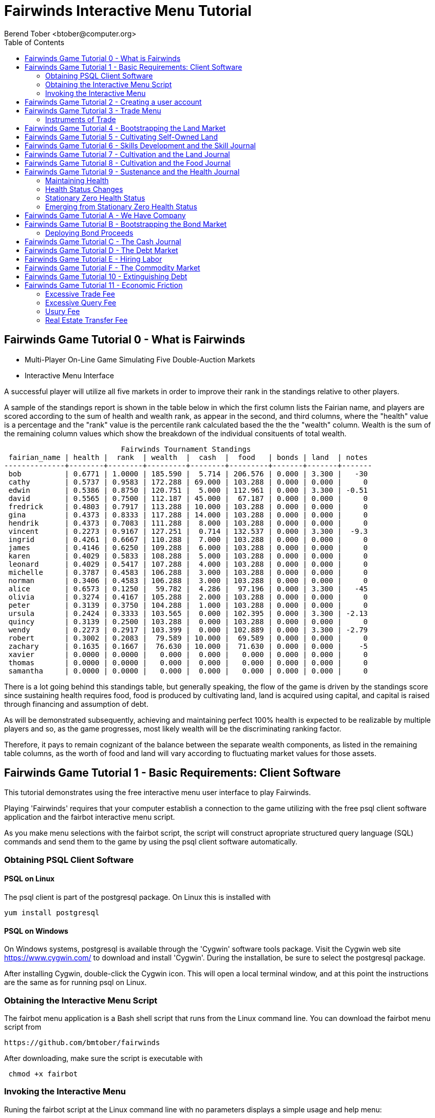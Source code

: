 = Fairwinds Interactive Menu Tutorial
:author:    Berend Tober <btober@computer.org>
:copyright: 2015, Berend Tober
///////////////////////////
:backend:   slidy
///////////////////////////
:toc:
:max-width: 60em
:data-uri:
:icons:
:date: 20-Mar-2016

== Fairwinds Game Tutorial 0 - What is Fairwinds

* Multi-Player On-Line Game Simulating Five Double-Auction Markets

* Interactive Menu Interface

A successful player will utilize all five markets in order to
improve their rank in the standings relative to other players. 

A sample of the standings report is shown in the table below in
which the first column lists the Fairian name, and players are
scored according to the sum of health and wealth rank, as appear in the second,
and third columns, where the "health" value is a percentage
and the "rank" value is the percentile rank calculated based 
the the the "wealth" column. Wealth is the sum of the remaining
column values which show the breakdown of
the individual consituents of total
wealth.


.......................................
                           Fairwinds Tournament Standings
 fairian_name | health |  rank  | wealth  |  cash  |  food   | bonds | land  | notes 
--------------+--------+--------+---------+--------+---------+-------+-------+-------
 bob          | 0.6771 | 1.0000 | 185.590 |  5.714 | 206.576 | 0.000 | 3.300 |   -30
 cathy        | 0.5737 | 0.9583 | 172.288 | 69.000 | 103.288 | 0.000 | 0.000 |     0
 edwin        | 0.5386 | 0.8750 | 120.751 |  5.000 | 112.961 | 0.000 | 3.300 | -0.51
 david        | 0.5565 | 0.7500 | 112.187 | 45.000 |  67.187 | 0.000 | 0.000 |     0
 fredrick     | 0.4803 | 0.7917 | 113.288 | 10.000 | 103.288 | 0.000 | 0.000 |     0
 gina         | 0.4373 | 0.8333 | 117.288 | 14.000 | 103.288 | 0.000 | 0.000 |     0
 hendrik      | 0.4373 | 0.7083 | 111.288 |  8.000 | 103.288 | 0.000 | 0.000 |     0
 vincent      | 0.2273 | 0.9167 | 127.251 |  0.714 | 132.537 | 0.000 | 3.300 |  -9.3
 ingrid       | 0.4261 | 0.6667 | 110.288 |  7.000 | 103.288 | 0.000 | 0.000 |     0
 james        | 0.4146 | 0.6250 | 109.288 |  6.000 | 103.288 | 0.000 | 0.000 |     0
 karen        | 0.4029 | 0.5833 | 108.288 |  5.000 | 103.288 | 0.000 | 0.000 |     0
 leonard      | 0.4029 | 0.5417 | 107.288 |  4.000 | 103.288 | 0.000 | 0.000 |     0
 michelle     | 0.3787 | 0.4583 | 106.288 |  3.000 | 103.288 | 0.000 | 0.000 |     0
 norman       | 0.3406 | 0.4583 | 106.288 |  3.000 | 103.288 | 0.000 | 0.000 |     0
 alice        | 0.6573 | 0.1250 |  59.782 |  4.286 |  97.196 | 0.000 | 3.300 |   -45
 olivia       | 0.3274 | 0.4167 | 105.288 |  2.000 | 103.288 | 0.000 | 0.000 |     0
 peter        | 0.3139 | 0.3750 | 104.288 |  1.000 | 103.288 | 0.000 | 0.000 |     0
 ursula       | 0.2424 | 0.3333 | 103.565 |  0.000 | 102.395 | 0.000 | 3.300 | -2.13
 quincy       | 0.3139 | 0.2500 | 103.288 |  0.000 | 103.288 | 0.000 | 0.000 |     0
 wendy        | 0.2273 | 0.2917 | 103.399 |  0.000 | 102.889 | 0.000 | 3.300 | -2.79
 robert       | 0.3002 | 0.2083 |  79.589 | 10.000 |  69.589 | 0.000 | 0.000 |     0
 zachary      | 0.1635 | 0.1667 |  76.630 | 10.000 |  71.630 | 0.000 | 0.000 |    -5
 xavier       | 0.0000 | 0.0000 |   0.000 |  0.000 |   0.000 | 0.000 | 0.000 |     0
 thomas       | 0.0000 | 0.0000 |   0.000 |  0.000 |   0.000 | 0.000 | 0.000 |     0
 samantha     | 0.0000 | 0.0000 |   0.000 |  0.000 |   0.000 | 0.000 | 0.000 |     0
.......................................

There is a lot going behind this standings table, but generally
speaking, the flow of the game is driven by the standings
score since sustaining health requires food, food is
produced by cultivating land, land is acquired using capital,
and capital is raised through financing and assumption of debt.

As will be demonstrated subsequently, achieving and maintaining
perfect 100% health is expected to be realizable by multiple
players and so, as the game progresses, most likely wealth will
be the discriminating ranking factor.

Therefore, it pays to remain cognizant of the balance between the
separate wealth components, as listed in the remaining table
columns, as the worth of food and land will vary according to
fluctuating market values for those assets.


== Fairwinds Game Tutorial 1 - Basic Requirements: Client Software

This tutorial demonstrates using the free interactive menu user 
interface to play Fairwinds. 

Playing 'Fairwinds' requires that your computer establish a connection
to the game utilizing  with the free +psql+ client software application
and the +fairbot+ interactive menu script. 

As you make menu selections with the +fairbot+ script, the  script
will construct apropriate structured query language (SQL) commands and
send them to the game by using the +psql+ client software
automatically.

=== Obtaining PSQL Client Software


==== PSQL on Linux

The +psql+ client is part of the +postgresql+ package. On Linux this is
installed with 

.......................................
yum install postgresql
.......................................

==== PSQL on Windows

On Windows systems, +postgresql+ is available through the 'Cygwin' software
tools package. Visit the Cygwin web site https://www.cygwin.com/ to download
and install 'Cygwin'. During the installation, be sure to select the
+postgresql+ package.

After installing Cygwin, double-click the Cygwin icon. This will open a local
terminal window, and at this point the instructions are the same as for running
+psql+ on Linux.


=== Obtaining the Interactive Menu Script

The +fairbot+ menu application is a Bash shell script that runs from
the Linux command line. You can download the +fairbot+ menu script
from

 https://github.com/bmtober/fairwinds

After downloading, make sure the script is executable with 

.......................................
 chmod +x fairbot
.......................................

=== Invoking the Interactive Menu

Runing the +fairbot+ script at the Linux command line with no 
parameters displays a simple usage and help menu:


.......................................
./fairbot


NAME
  fairbot - Interactive menu for the Fairwinds game. 

SYNOPSIS
  fairbot [options] host [username]  

DESCRIPTION
  fairbot is a script that presents an interactive menu system
  for playing the Fairwinds game hosted on the specified host.
  It requires that the psql data base client software
  be installed and accessible in the user's PATH.
   
  If no username is specified, it defaults to the current user.

  CTRL-D is used to exit menus.

OPTIONS

  -h
      Show help menu.

  -f file
      Save generated SQL statements to file instead of executing them.

.......................................

The above explains that you must specify the hostname (or IP
address) of the game, and optionally specify a username.

By specifying an output file with the +-f+ option, you can
create a file showing the SQL commands that would have been
run. This file can then be studied and modified, and then if
you develop facility with utilizing the +psql+ client directly,
you could then run the file as a command script.



== Fairwinds Game Tutorial 2 - Creating a user account

To start the interactive menu, run the +fairbot+ script
specifying the host name and a username alias, for example

.......................................
$ ./fairbot localhost alice
Fairwinds password:
.......................................

In this case the game is running on the localhost, but generally
you will specify a fully-qualified host name or IP address. If
you omit the username, then it defaults to the current system
login name.

The script immediately prompts for a password. The password
characters you type are not echoed on the display.  If this is
the first time you are playing, then this username and password
will become the credentials you login with in future evolutions.
The username will be your 'Fairian' name.

The main menu and a short description of each menu item function
is displayed. You select a menu item by entering the number
displayed on the left for each item.

.......................................
1) Create     - Create a Fairian account named alice
2) Reports    - Display game data
3) Trade      - Enter buy/sell orders
4) Labor      - Assign self-owned labor contract
5) Terminate  - End a labor contract
6) Call       - Demand note payment
7) Tax        - Set property tax mill rate
Main menu selection 
.......................................

Alice enters option #1 to create her account, which leads to
a prompt for an email address. Entering a valid email address
is useful if you want to receive important game updates from
time to time as they may be released. Player information is
generally not shared with other organizations.


.......................................
Main menu selection 1
Creating Fairian 'alice'
Player email address=alice@example.com
.......................................

By default, when the menu system returns control it is back
up one menu level, and the menu is not re-displayed.  If you
simply press the +ENTER+ key, the current level menu will be
displayed, showing that after creating the Fairian account
the menu system returned to the top level.


.......................................
1) Create     - Create a Fairian account named alice
2) Reports    - Display game data
3) Trade      - Enter buy/sell orders
4) Labor      - Assign self-owned labor contract
5) Terminate  - End a labor contract
6) Call       - Demand note payment
7) Tax        - Set property tax mill rate
Main menu selection  
.......................................

Option #2 displays a list of reports that can be used to learn
information about the game and markets. All this information
is updated automatically and also displayed on the game web
site periodically, but these reports allow you to view the
most current information. Note, however, that there are fees
assessed for excessive queries during each click, so you should
be judicious.


.......................................
 1) Game         - Display game information
 2) Connections  - Display currently logged in players
 3) Players      - Display registered players
 4) Health       - Display health history journal
 5) Cash         - Display cash transcation journal
 6) Food         - Display food transcation journal
 7) Skill        - Display skill history journal
 8) Land         - Display owned land plots
 9) Bonds        - Display owned and issued bonds
10) Contracts    - Display engaged labor contracts
11) Notes        - Display factor/debtor notes
Select report 1
.......................................

The Game report lists a short report showing the current click,
which is a measure of advancing game time, a real-world start
and end time, if specified, for the game, and the real-world
duration in seconds of each click. The latter determines how
quickly the game advances as well as the frequency of updated
display of game information on the web site.


.......................................
                Game Information
 click | start_time | end_time | click_interval 
-------+------------+----------+----------------
    17 |            |          |             20
(1 row)
.......................................

The Connections report lists the current game connections. Note
that this report is updated once each click, so it will always
be a little out of date.

The Players report lists the registered players, whether
currently active or not.  Her new account is the only registered
player, since in this tutorial exposition she is, in fact,
the first player to enter the game.


.......................................
                                             Fairians
 fairian_name |   email_address   |        created_date        | click_order_count | click_select_count 
--------------+-------------------+----------------------------+-------------------+--------------------
 alice        | alice@example.com | 2015-12-15 20:23:29.893926 |                 0 |                  1
(1 row)

#?
.......................................

The +click_order_count+ and the +click_select_count+ keep track
of how many trade orders and select queries, respectively,
each 'Fairian' has executed during the current click. While
there is a threshold level of free activity, and the two
counter values reset to zero at the beginning of each click,
subsequent tutorials discuss the fee accessed to discourage
excessive trade and query activity.

The Health report lists the health journal, that is, the
history of changes to 'Fairian' health.  The first row shows
the initially-assigned 100% health value.  The 'Fairwinds'
game assigns new players a health value equal to the lowest
health value of all other players, i.e., as tied with the
last-place player.

.......................................
Select report 4

                                  Recent Health Journal Entries
 click | fairian_name | debit |  credit  | balance  |                           description                           
-------+--------------+-------+----------+----------+-----------------------------------------------------------------
     1 | alice        |     1 |          |        1 | Initial health
     2 | alice        |       | 0.019635 | 0.980365 | health deterioration based on insufficient sustenance balance 0
(2 rows)
.......................................

When there are no other players to compare to, as is the case
for the first player to join, this initial value is set to
100%. Without further action to sustain health, 'Fairian'
health deteriorates as game time advances, as shown for
click 2 and 3.

The Cash report similarly presents a journal, or history,
of activity, showing the initial state of poverty.

.......................................
Select report 5
                              Recent Cash Journal Entries
 click | fairian_name | account | debit | credit | balance |     description      
-------+--------------+---------+-------+--------+---------+----------------------
     1 | alice        | cash    |     0 |      0 |       0 | Initial cash balance
(1 row)
.......................................


Some of the other report menu items will be illustrated in
later tutorials.


== Fairwinds Game Tutorial 3 - Trade Menu

The 'Trade' menu option on the main menu allows entry to
trading activity on the five markets: finance (+bond+), real
estate (+land+), labor (+work+), commodity (+food+), and debt
(+note+).

.......................................
Main menu selection 3
1) bond
2) land
3) work
4) food
5) note
Select market
.......................................

A brief description of each is given below:


=== Instruments of Trade


[horizontal] 
*+bond+*:: The finance market.  Literally a 'bond' is just
that, a promise (as in "my word is my bond") to re-pay a fixed
amount of money at some specified future time. It represents
a contract between two 'Fairians' or between a 'Fairian' and
the governing market authority (which you can think of as "the
government"). From the bond buyer's (the lender) perspective,
bonds are guaranteed investments: regardless of the issuer's
(the borrower) ability to repay, the governing market will
create enough money to cover any shortfall and repay the full
face amount at maturity.

*+land+*:: The real estate market. Plots of land which have been
intially surveyed (note that "surveyed" is merely a notional
term in this context meaning only "created by the game")
are offered for sale. If a land plot has been purchased by a
'Fairian', then this market can be used for re-sale.

*+work+*:: The labor market. Similar to a +bond+, a labor
contract represents an agreement between 'Fairians'. Labor
contracts specify that one 'Fairian' will work for another
for at least a specified amount of time. Labor contracts are
created when buyers, bidding to hire, and sellers, asking to
work, offer mutually compatible terms with respect to time,
skill, effectiveness, and payment.

*+food+*:: The commodity market allows 'Fairians' to buy and
sell food.

*+note+*:: The debt market. If a bond issuing 'Fairian' does
not have sufficient cash on hand to repay at bond maturity,
then a +note+ is written listing the borrower as a debtor,
and that +note+ is then factored at discount on the debt market.

After selecting any one of these markets, you will prompted
for which 'side' of the trade you want to place an order on.

.......................................
1) bid - Buy order
2) ask - Sell order
bond buy (bid) or sell (ask)? 
.......................................

'bid' and 'ask' refer to 'buy' and 'sell'
orders, respectively.

== Fairwinds Game Tutorial 4 - Bootstrapping the Land Market

When 'Fairwinds' is initialized, there are no 'Fairians',
no land, no food, and no money. As players enter the game,
resources must be brought into existence by means of market
activity that creates demand. The market response that creates
the land and money needed for the game to progress is called
"bootstrapping", 'i.e.', the game is figuratively "lifted by
the bootstraps".

This tutorial illustrates the bootstrapping protocol for the
land market and the role you play in making it happen.

For purposes of illustration in this tutorial there is only
a single 'Fairian' participating in the game.  While this
obviously is a circumstance almost all players will not
encounter (since only one player is ever the first player to
enter the game!), the techniques employed are sufficiently
illustrative as to be instructive on how general play proceeds.

Utilizing the interactive menu, Alice connects to 'Fairwinds'
and makes selections to issue a land bid, i.e. a trade
order to buy land.

.......................................
Main menu selection 3
1) bond
2) land
3) work
4) food
5) note
Select market 2

1) bid - Buy order
2) ask - Sell order
land buy (bid) or sell (ask)? 1
expiration=

.......................................

At this point, as series of prompts are presented to define
the details of the order. 

.......................................
land buy (bid) or sell (ask)? 1
expiration=
price=
land productivity=
.......................................

The first prompt is for +expiration+, which is optional and
defaults to 1.

The expiration value specifies how many clicks the offer will
stand for and at which point, if it has not been executed,
will be deleted.

The +price+ value is also optional: omitting it implies a
'market order', similar to the real-world financial markets
where a market order means "I will match and trade at as good
an offer as any other offer."

+Productivity+ is a measure of land quality and is a value
between zero and one indicating how much food the land can
produce when cultivated -- so more productive land is more
valuable than less productive land. The specified value is
the minimum land productivity value the buyer will accept.
It defaults to zero if not specified.

In this case Alice specifies no value for each entry, thus
implying default values for each. Since there are no existing
land sell orders, the game invokes bootstrapping, which results
in creating a new land plot, which has no listed owner and 
which is then offered for sale and listed on the game standings 
report web site:

.......................................
                        Land Plots
 fairian_name | serial_number  | productivity | land_value 
--------------+----------------+--------------+------------
              | 356a192b7913b0 |      0.00000 |      0.000
(1 row)
.......................................


.......................................
                                Land Asks
 serial_number  | expiration | productivity | price | fairian_name | side 
----------------+------------+--------------+-------+--------------+------
 356a192b7913b0 |            |      0.00000 |     0 |              | ask
(1 row)
.......................................

Note that the +fairian_name+ column is blank, which indicates
that this land plot is being sold by the governing market
authority rather than another 'Fairian', and that there is no
expiration date which indicates that this land sell offer will 
stand open until some 'Fairian' makes an offer.

Note also that new land always starts with zero productivity.

The +serial_number+ is a unique identifier automatically 
generated by the game.

The ask +price+ for bootstrapped land is determined by a
land-scarcity pricing formula according to a simple quadratic
polynomial. For the very first plot of land, the plot is
offered for sale at zero cost, and subsequent plots are priced
at monotonically-increasing values.

Note that the way bootstrapping works, two bid orders are
required for Alice to actually purchase the land: one to invoke
bootstrapping, and a second to actually make the purchase. While
apparently cumbersome, bootstrapping works this way as a matter
of fairness. That is, the 'Fairian' invoking bootstrapping
has no special right to take ownership of the land: Any one
can bid competitively for it.  Had there been any open bid
orders, the bootstrap sell order may have matched against,
and executed with, one of those.

But since Alice enjoys the non-competitive situation of being
the sole player, she then places another land bid order with
default values and confirms her acquisition of the land plot
by reviewing the game standing web page

.......................................
                        Land Plots
 fairian_name | serial_number  | productivity | land_value 
--------------+----------------+--------------+------------
 alice        | 356a192b7913b0 |      0.00000 |      0.000
(1 row)
.......................................

showing that she is now listed as the owner.

The land_value is set according to the trade execution 
price and would affect the value of all other existing
land, based on comparing productivity values. This 
valuation will be discussed again in a subsequent 
tutorial.

The cash journal report reflects the transaction, even though 
no cash changed hands.

.......................................
                         Recent Cash Journal Entries
 click | fairian_name | debit | credit | balance |        description         
-------+--------------+-------+--------+---------+----------------------------
     1 | alice        |     0 |      0 |       0 | Initial cash balance
     3 | alice        |       |      0 |       0 | Bought land 356a192b7913b0
(2 rows)
.......................................

Now that Alice is a land owner, she can cultivate the land to produce
food.


== Fairwinds Game Tutorial 5 - Cultivating Self-Owned Land

'Fairians' require sustenance ('i.e.', food) as the game
advances. Provisioning sufficient sustenance has implications
that will be dicussed more fully in subsequent tutorials,
but suffice it to say for now that food is important, just
like in the real world.

Sustenance is derived from land plots by cultivation (or
'farming'). The activity of cultivation is an example of
skilled labor, and 'Fairwinds' labor activity is executed
under contracts established on the labor market.

Normally, a labor contract is made between two 'Fairians': a
customer (the land-owning buyer of a labor contract bidding to
employ others) and a supplier (the seller of a labor contract
asking to earn 'Faircoin' by working for another 'Fairian').

That more typical, competitive/cooperative arrangement is
the topic of a later tutorial. This tutorial explains how a
'Fairian' can engage in cultivation of their own land.

The self-owned land cultivation scenario is less complicated
than labor contracts between 'Fairians' because the land owner
is both the customer and the supplier, and neither bidding
nor exchange of money is involved: A contract for self-owned
land labor is established directly without using the market
bid/ask process.

From the main menu, the Labor menu selection leads to a prompt
for a skill type (currently 'farming' is the only skill
type), followed by a menu selection of land plots Alice owns.

.......................................
1) Create     - Create a Fairian account named alice
2) Reports    - Display game data
3) Trade      - Enter buy/sell orders
4) Labor      - Assign self-owned labor contract
5) Terminate  - End a labor contract
6) Call       - Demand note payment
7) Tax        - Set property tax mill rate
Main menu selection 4

1) farmer
Select skill name 1

1) 356a192b7913b0
Select work place serial number 1
.......................................

The work place should be specified as the land plot
serial number value corresponding to the land to be
cultivated. The skill name corresponding to land cultivation
is "farmer".

The game standings web site subsequently lists the created
labor contract:

.......................................
                                           Labor Contracts
   work_place   | skill_name | contract_number | issue_date | term | customer | supplier | labor_rate 
----------------+------------+-----------------+------------+------+----------+----------+------------
 356a192b7913b0 | farmer     | da4b9237bacccd  |          3 |    1 | alice    | alice    |      0.000
(1 row)
.......................................

The contract_number and issue_date column values are determined
automatically when a labor contract is created. The labor rate
is a derived value of price divided by term.  As mentioned
above, the customer and supplier will both automatially be set
to the land-owning 'Fairian'. The term will be automatically
set to a value of one (which is discussed further below).

The term column specifies the minimum time period committment
(in clicks) that the labor supplier makes to the customer. That
is, while the customer can terminate a labor contract at any
time, the supplier can do so only after the contract term
has expired. For the self-owned land scenario, since the land
owner is both customer and supplier there is no need to limit
the authority to terminate the labor contract, so a term value 
of one is automatically assigned, and it need not be specified
in the insert statement.

Note, though, that a labor contract does not terminate
automatically upon time advancing beyond the contract term. The
supplier will continue in the activity of cultivation on the
contracted plot of land until one or the other party to the
contract explicitly terminates the contract.  Consequently,
it makes no sense for the self-owned land labor contract
to set the value to anything larger than one, which is the
automatically-assigned value.


== Fairwinds Game Tutorial 6 - Skills Development and the Skill Journal

Once Alice has engaged herself in cultivation of her own plot
of land, there are a few important implications.

The first important implication is that Alice develops
proficiency at a skill, namely, by engaging in cultivation,
she gets better at it.  A record of her developing skill
proficiency is recorded in the skill journal displayed on the
game standings web page and shows the slowly improving skill
balance starting at the click when cultivation was initiated.


.......................................
                                                    Skill Journal
 click | fairian_name | skill_name |  debit  | credit | balance |                    description                     
-------+--------------+------------+---------+--------+---------+----------------------------------------------------
     5 | alice        | farmer     | 0.01732 |        |   0.017 | skill improvement based on contract da4b9237bacccd
     6 | alice        | farmer     | 0.01702 |        |   0.034 | skill improvement based on contract da4b9237bacccd
     7 | alice        | farmer     | 0.01672 |        |   0.051 | skill improvement based on contract da4b9237bacccd
     8 | alice        | farmer     | 0.01643 |        |   0.067 | skill improvement based on contract da4b9237bacccd
     9 | alice        | farmer     | 0.01615 |        |   0.084 | skill improvement based on contract da4b9237bacccd
    10 | alice        | farmer     | 0.01587 |        |   0.100 | skill improvement based on contract da4b9237bacccd
(6 rows)
.......................................

As in the real world, proficiency at any skill will improve
with practise and will atrophy with neglect. The rows shown in
this report of the skill journal shows that Alice, engaging
in farming, improved her proficiency by a small, decreasing
amount each click. The growth and atrophy rates for each skill
are small numbers pseudo-randomly fixed when the game starts.

Proficiency will continue to improve so long as she continues as
the supplier to an active labor contract, but the improvement
exhibits 'diminishing returns' since the value approaches
unity and will never exceed 100%.

When the contract is terminated, her proficiency will atrophy
unless she engages as a supplier on a new contract.

Proficiency atrophies at a constant percentage rate (which
thus also exhibits diminishing returns behavior in that the
amount by which proficiency decreases each click continually
itself diminishes).

== Fairwinds Game Tutorial 7 - Cultivation and the Land Journal

The second consequence of Alice engaging in cultivation of
her own land plot is that the land productivity improves.

A record of the land productivity improvement is recorded in
the land journal.

.......................................
                                                  Land Journal
 click | serial_number  | fairian_name |  debit   |  credit  | balance |              description               
-------+----------------+--------------+----------+----------+---------+----------------------------------------
     3 | 356a192b7913b0 |              | 0.000000 | 0.000000 |   0.000 | Initial land productivity
     5 | 356a192b7913b0 | alice        | 0.000725 |          |   0.001 | land improvement based on cultivation 
     6 | 356a192b7913b0 | alice        | 0.000724 |          |   0.001 | land improvement based on cultivation 
     7 | 356a192b7913b0 | alice        | 0.000724 |          |   0.002 | land improvement based on cultivation 
     8 | 356a192b7913b0 | alice        | 0.000723 |          |   0.003 | land improvement based on cultivation 
     9 | 356a192b7913b0 | alice        | 0.000723 |          |   0.004 | land improvement based on cultivation 
    10 | 356a192b7913b0 | alice        | 0.000722 |          |   0.004 | land improvement based on cultivation 
(7 rows)
.......................................

The rows in this report show the initial zero productivity
at the point of land survey and initial offer for sale,
and then during each click starting once the land came
under cultivation, the land productivity improved by a small
amount. The behavior of land productivity is very similar to
the way skill proficiency changes as a 'Fairian' engages in
activity: when land is cultivated, the productivity improves,
and when left fallow, the productivity diminishes. And in both
cases the amount of change exhibits dimishing returns behavior
as the net balance approaches one or zero, respectively.

Proficiency and productivity together influence the total food
production yield.


== Fairwinds Game Tutorial 8 - Cultivation and the Food Journal

Another important consequence of Alice engaging in cultivation
of her own plot of land is that this activity results in
food production.

A record of the fruits of her labor is recorded in the food
journal:

.......................................
                                         Food Journal
 click | fairian_name | debit  | credit | balance |                description                
-------+--------------+--------+--------+---------+-------------------------------------------
     1 | alice        | 0.0000 | 0.0000 |  0.0000 | Initial food balance
     5 | alice        | 1.0000 |        |  1.0000 | total production from land 356a192b7913b0
     5 | alice        |        | 1.0000 |  0.0000 | daily sustenance
     6 | alice        | 1.0000 |        |  1.0000 | total production from land 356a192b7913b0
     6 | alice        |        | 1.0000 |  0.0000 | daily sustenance
     7 | alice        | 1.0000 |        |  1.0001 | total production from land 356a192b7913b0
     7 | alice        |        | 1.0000 |  0.0001 | daily sustenance
     8 | alice        | 1.0001 |        |  1.0002 | total production from land 356a192b7913b0
     8 | alice        |        | 1.0000 |  0.0002 | daily sustenance
     8 | alice        |        | 0.0000 |  0.0002 | spoilage
     9 | alice        | 1.0002 |        |  1.0004 | total production from land 356a192b7913b0
     9 | alice        |        | 1.0000 |  0.0003 | daily sustenance
     9 | alice        |        | 0.0000 |  0.0003 | spoilage
    10 | alice        | 1.0003 |        |  1.0006 | total production from land 356a192b7913b0
    10 | alice        |        | 1.0000 |  0.0006 | daily sustenance
    10 | alice        |        | 0.0000 |  0.0006 | spoilage
(16 rows)
.......................................

This report shows Alice's initial zero food balance and then
that during each click after engaging in cultivation, Alice
received the total food production (by virtue of her owning
the land) associated with the particular contract.  Note the
trend, just barely within rounding error, of increasing total
food production at the start of each click.  This increase is
a due to a combination of Alice's improving health, cultivation
proficiency, and the increasing land productivity, as discussed
in the previous tutorials, and results in developing a food
surplus (i.e., a net balance of excess food).

The one food unit per click deduction for daily sustenance is
a game constant: every 'Fairian' consumes one unit of food
per click, or the net balance if the net balance is less
than one. The consequence of this latter situation (i.e.,
having insufficient food to meet the sustenance requirement)
adversely affects 'Fairian' health and is discussed more fully
in a subsequent tutorial.

The per-click deduction for spoilage is a small constant
percentage calculated on the 'Fairian''s net balance
of food. This ensures that no 'Fairian' can hoard food
indefinitely.

Over time, as cultivation maximizes the land productivity and
Alice's proficiency and health improve, this net surplus will
grow. As the surplus grows, the amount of food spoilage will
accordingly increase until the net surplus growth reaches an
equilibrium point.  Exactly how much food can be maximally
retained and how quickly that maximum is achieved will be
dependent upon the various game parameters randomly determined
at game start up.


== Fairwinds Game Tutorial 9 - Sustenance and the Health Journal

A newly-created 'Fairian' health status is set to the lesser of
100% or the lowest health percentage value of all other players.

Changes to 'Fairian' health are recorded in the health journal.

=== Maintaining Health

Maintaining health requires sustenance (food): during each
click that a 'Fairian' has a food surplus over the amount to
meet the sustenance requirement of one food unit per click,
health improves; during each click that a 'Fairian' has less
than one sustenance unit, health deteriorates. Otherwise,
health status remains unchanged.

=== Health Status Changes

In both the first two cases, the change over time exhibits
diminishing returns behavior in that as improving health
approaches 100%, the per click improvement decreases so that
the balance never exceeds unity, and conversely as health
degenerates, the per-click amount of atrophy itself decreases
so that the balance is never less than zero.


.......................................
 click | fairian_name |  debit  | credit  | balance |                           description                           
-------+--------------+---------+---------+---------+-----------------------------------------------------------------
     1 | alice        | 1.00000 |         |   1.000 | Initial health
     2 | alice        |         | 0.01964 |   0.980 | health deterioration based on insufficient sustenance balance 0
     3 | alice        |         | 0.01925 |   0.961 | health deterioration based on insufficient sustenance balance 0
     4 | alice        |         | 0.01887 |   0.942 | health deterioration based on insufficient sustenance balance 0
     6 | alice        | 0.00113 |         |   0.943 | health improvement based on sustenance balance 1.000012
     7 | alice        | 0.00111 |         |   0.944 | health improvement based on sustenance balance 1.000059
     8 | alice        | 0.00109 |         |   0.946 | health improvement based on sustenance balance 1.000164
     9 | alice        | 0.00107 |         |   0.947 | health improvement based on sustenance balance 1.000348
    10 | alice        | 0.00105 |         |   0.948 | health improvement based on sustenance balance 1.000633
(9 rows)
.......................................

This report shows that:

* At click 1, when Alice entered the game, she was endowed with perfect health (100%).
* Alice's health immediately began atrophying by a small percentage each click since she had no food.
* Recovery started once she began producing a food excess through cultivation.

The transition to improving health corresponds to when Alice
began her engagement in cultivation and thereby satisfied
the periodic sustenance requirement. Note further that the
per-click health atrophy decreases by a continually smaller
amount as her net health atophies.

Conversely, during recovery, health improves by continually
decreasing amounts.

And lastly note in the description column annotates these
effects.

The rate of health improvement and deterioration are small
percentage constants fixed when the game is initialized.

Note that a 'Fairian'''s' net health value influences their
ability to perform skilled tasks, 'e.g.', a 'Fairian'''s'
'effectiveness' is adversely affected by poor health and
decreases their food production.

=== Stationary Zero Health Status

The third case, 'i.e.', when a 'Fairian' enters a click with
exactly one food unit, results in no change to health status. In
the particular circumstance of zero health and being a sole
cultivator of a land plot, health status remains at zero since
zero health results in zero cultivation effectiveness so there
is no food surplus generated.

=== Emerging from Stationary Zero Health Status

There are three ways to emerge from stationary zero health,
and they all involve, as a necessary condition, a food surplus.


[horizontal] 
Buy Food:: Maybe the most straightforward means of emerging
from stationarity is to buy food. This works, of course,
only if other 'Fairians' have generated a food surplus and
are willing to sell some.

Sell Labor:: Another means is to hire on as a supplier on the
labor market.  Provided that the work site is being cultivated
by at least one other 'Fairian' with non-zero effectiveness,
you will share in the fruits of the combined team effectiveness
and get a share of the excess production.

Buy Labor:: Similar to hiring out as a supplier as above, you
can alternatively hire another 'Fairian' to jointly cultivate a
land plot you own. Provided they have non-zero effectiveness,
you will similarly share in the fruits of the combined team
effectiveness.


== Fairwinds Game Tutorial A - We Have Company

At this point we introduce a second player, Bob. Bob goes through
similar initial steps as Alice creating an account and runs the 
Player report:

.......................................
                                               Fairians
 fairian_name |  email_address  |        created_date        | click_order_count | click_select_count 
--------------+-----------------+----------------------------+-------------------+--------------------
 alice        |                 | 2015-12-17 12:17:23.156867 |                 0 |                  0
 bob          | bob@example.com | 2015-12-17 19:25:54.064911 |                 0 |                  0
(2 rows)
.......................................

Note that upon listing other players, the system does not allow Bob to
see the email address of other registered players, only his own.


Then he places a market bid order with default values to bootstrap
the land market. The game standings web page shows the newly
surveyed land offered for sale:

.......................................
                                  Land Asks
 serial_number  | expiration | productivity |  price   | fairian_name | side 
----------------+------------+--------------+----------+--------------+------
 77de68daecd823 |            |      0.00000 | 0.534242 |              | ask
(1 row)
.......................................


At this point, Bob's experience differs from that of Alice earlier:
This second land plot, rather than being given away free, has a non-zero
price according to the virgin land scarcity pricing algorithm, so Bob 
needs cash.


== Fairwinds Game Tutorial B - Bootstrapping the Bond Market

As described earlier, when 'Fairwinds' is initialized, there
are no 'Fairians', no land, no food, and no money.  As players
enter the game, resources must be brought into existence by
means of market activity that creates demand.  We have already
seen bootstrapping the land market. Bootstrapping money happens
on the bond market.

This tutorial illustrates the bootstrapping protocol for the
bond market.

Bob invokes the fairbot menu script and selects the Trading
menu item for a bond ask (i.e., a sell) order 
asking to borrow money:

.......................................
1) Create     - Create a Fairian account named bob
2) Reports    - Display game data
3) Trade      - Enter buy/sell orders
4) Labor      - Assign self-owned labor contract
5) Terminate  - End a labor contract
6) Call       - Demand note payment
7) Tax        - Set property tax mill rate
Main menu selection 3

1) bond
2) land
3) work
4) food
5) note
Select market 1

1) bid - Buy order
2) ask - Sell order
bond buy or sell? 2

expiration=
ask price=
bond term=
.......................................

[horizontal] 
*+expiration+*:: is the same as for other markets, specifying how
long the order will stand open for before expiration. Defaults
to one.

*+price+*:: in the case of a bond sell order is the minumum loan
amount the bond issuer asks to borrow. Unspecified implies a
market order, i.e., the best available bid price, if any.

*+term+*:: is the minimum amount of time in clicks the borrower
wants before repayment is required.

Bob borrows money by issuing ('i.e.', selling) a bond, that
is, he makes a promise to repay a fixed amount at some future
time. 'Fairian' bonds always have a face value of fc1000
(1000 'Faircoin') and trade at a discount from this. That
is, in 'Fairwinds', bonds are more similar to real-world
Treasury Bills, having no coupon, than to Treasury Bonds
('i.e.' real-world bonds pay periodic interest as well as
derive value by discount trading; 'Fairwinds' bonds employ the
discount mechanism only). An effective interest rate is implied
by the discount from face value and the term length to maturity.

For the case of bootstrapping, none of the trade parameter
value entries are required.

The default values effectively specify a market order selling a
bond with a term of one click, but, as with bootstrapping the
land market, since there were no open orders on the opposite
side, the sell order is not recorded in the order book but
rather triggers the governing market authority to bootstrap a
bond buy order.

.......................................
                    Bond Bids 
 expiration | term | price | yield | fairian_name 
------------+------+-------+-------+--------------
         14 |    2 |  1000 |     0 | 
(1 row)
.......................................

The price for this bootstrapped buy order is not discounted,
'i.e.', bootstrapped bond buy orders are offered at zero
effective interest rate. Note also though, that it is a very
short-term maturity. The implication here is that when no other
'Fairians' are willing to lend money ('i.e.', to buy bonds),
then the game will create money and lend it short term for free.
This provides a degree of liquidity, making it possible for new
players to buy a land plot or initiate other economic activity.

As with the land bootstrapping protocol, the 'Fairian' who
triggers demand invoking the bootstrapping protocol has no
special right to the proceeds. The bootstrapped bond bid order
will be matched against the best of any 'Fairians' open bond
issue sell order.

Bob (re-)places his bond market ask order in order to execute 
against the bootstrapped bond bid order and then confirms that 
the bond has been issued by examining the game standings web site:

.......................................
                                    Bonds
 serial_number  | issue_date | term | face_amount | bond_owner | bond_issuer 
----------------+------------+------+-------------+------------+-------------
 1b6453892473a4 |         12 |    2 |        1000 |            | bob
(1 row)
.......................................


Note the blank value for +bond_owner+: Bob has borrowed fc1000
of cash created by the governing market authority.


=== Deploying Bond Proceeds

Now that Bob has cash, he can proceed to buy the
earlier-bootstrapped land plot, so he (re-)places his land
market order to buy and then confirms that he is now the owner
of land plot \'77de68daecd823':

.......................................
                        Land Plots
 fairian_name | serial_number  | productivity | land_value 
--------------+----------------+--------------+------------
 alice        | 356a192b7913b0 |      0.00650 |      0.534
 bob          | 77de68daecd823 |      0.00000 |      0.534
(2 rows)
.......................................

Note the +land_value+ entry. Land value is adjusted whenever
a land trade executes. The executed trade is taken to set
the value of the subject plot and all others according to
productivity values. Any land with greater productivity than
the subject plot are set to be at least as valuable as the
traded plot value, and plots with lesser productivity are set
to value no more than the traded plot value.

As this market activity occurs, the net wealth of 'Fairians'
as listed in the standings report will be adjusted accordingly.

Once Bob succeeds in buying the land plot, he proceeds similarly
to as Alice did and creates a self-owned land labor contract
and commences cultivation and then checks the status of
existing labor contracts. 

.......................................
                                     Labor Contracts
 contract_number | issue_date | term | customer | supplier |   work_place   | skill_name 
-----------------+------------+------+----------+----------+----------------+------------
 c1dfd96eea8cc2  |         14 |    1 | bob      | bob      | 77de68daecd823 | farmer
(1 row)
.......................................


== Fairwinds Game Tutorial C - The Cash Journal

The cash journal records transactions involving Faircoin. For 
example, all executed buy and sell transactions, bond issues 
and redemptions, etc., are recorded:

.......................................
                                    Cash Journal
 click | fairian_name |  debit   | credit  | balance  |         description          
-------+--------------+----------+---------+----------+------------------------------
     1 | alice        |    0.000 |   0.000 |    0.000 | Initial cash balance
     4 | alice        |          |   0.000 |    0.000 | Bought land 356a192b7913b0
    11 | bob          |    0.000 |   0.000 |    0.000 | Initial cash balance
    12 | bob          | 1000.000 |         | 1000.000 | Issued bond 1b6453892473a4
    13 | bob          |          |   0.534 |  999.466 | Bought land 77de68daecd823
    14 | bob          |          | 999.466 |    0.000 | Redeemed bond 1b6453892473a4
(6 rows)
.......................................

This listing shows the initial zero balance for players as they 
entered the game, the zero-cost land purchase by Alice, and then
several transactions by Bob. First is the
distribution to Bob of the loan proceeds of him issuing a 
bond, then the land purchase is listed next, followed
by the matured bond. Since Bob spent some of the money on land, 
he did not have sufficient funds to fully repay the loan.

Note that, from the lenders perspective Bob's cash shortfall is irrelevant:
Bonds are guaranteed investments as far as the lender is concerned. The
governing market authority creates enough Faircoin to fully repay the lender
at bond maturity.

But Bob does not necessarily get let off the hook for the cash shortfall.



== Fairwinds Game Tutorial D - The Debt Market

In the previous tutorial, Bob was short of cash to repay a bond
he issued.  When this happens, a demand note is issued listing
Bob as a debtor for the amount of the shortfall. Demand notes
are a mechanism for factoring ('i.e.', re-selling) debt. The
factor ('i.e.', the owner) of a note obtains the right to call
the debt at any time. Any cash the debtor has at the time
of call, up to the note face amount, is relinquished by the
debtor and transferred to the factor.

Demand notes are traded somewhat similarly to bonds in that they
are purchased at a discount from "face value".  Face value in
this case is the corresponding bond redemption shortfall amount.

Note however that there is no secondary market for notes. They
are sold by the governing market authority once, and the buyer
has no mechanism to resell (in contrast to as is the case,
for example, with the real estate or commodity markets for
land or food). The factor may choose to hold the note 
indefinitely and it will thus always reflect negatively
upon the debtor's total wealth. But a note factor is not 
credited with any value from a note while holding it, since
the amount to be realized upon calling the note is 
impossible to predict. Thus, a factor may, upon observing a 
debtor have some amount of cash, choose to call a note
even it if realizes less than the face amount, essentially
deciding to cut losses.

For Bob's case the shortfall is equal to the cost of the
purchased land plot and listed in a report of demand notes:


.......................................
                         Notes
 serial_number  | issue_date | amount | factor | debtor 
----------------+------------+--------+--------+--------
 ac3478d69a3c81 |         24 |  0.534 |        | bob
(1 row)
.......................................

+serial_number+:: serves as a unique identifier and is
automatically assigned when the note is created.

+issue_date+:: is automatically set for a future click. This
allows for other players to discover the bidding opportunity
and consider how much, if at all, they want to bid on the debt.

When game time advances to the issue_date click, a debt market sell
order is created by the governing market authority and is automatically
matched against any open limit buy orders for that specific
note serial number: the highest bid amount trade executes and
the others are expired on the subsequent click. If there are
no open bid orders for a specific note at issue time, then
the note order is changed from a market order to a limit order
with price zero.

A note can be called only once, after which it is
expired and no longer listed in the note reports nor accessible
to the factor or other players.

Alice proceeds to place a buy order for the note.  (This
particular case is not very lucrative, but it serves to
illustrate the process.)

.......................................
1) Create     - Create a Fairian account named alice
2) Reports    - Display game data
3) Trade      - Enter buy/sell orders
4) Labor      - Assign self-owned labor contract
5) Terminate  - End a labor contract
6) Call       - Demand note payment
7) Tax        - Set property tax mill rate
Main menu selection 3

1) bond
2) land
3) work
4) food
5) note
Select market 5

1) bid - Buy order
2) ask - Sell order
note buy or sell? 1

expiration=10
bid price=0
1) ac3478d69a3c81
Select note serial number 1
.......................................

The serial_number is essential and must be specified
since a note bid is made for specific notes individually.
The expiration, if not specified, defaults to one, but generally
should be long enough to last until the future note issue date.

Since Alice knows she is the only bidder, she "low-balls"
by making a bid for zero Faircoin and confirms her entry by
examining the note bids listed on the game standings web site:

.......................................
                     Note Bids
 serial_number  | expiration | price | fairian_name 
----------------+------------+-------+--------------
 ac3478d69a3c81 |         26 | 0.000 | alice
(1 row)
.......................................


Ten clicks later, when the note is actually sold, Alice's bid
"wins" and she becomes the note owner (factor):

.......................................
                         Notes
 serial_number  | issue_date | amount | factor | debtor 
----------------+------------+--------+--------+--------
 ac3478d69a3c81 |         24 |  0.534 | alice  | bob
(1 row)
.......................................


Although it makes little sense for Alice to do so now, since
Bob has no cash, for purposes of illustration we show how
Alice would call the note:

.......................................
1) Create     - Create a Fairian account named alice
2) Reports    - Display game data
3) Trade      - Enter buy/sell orders
4) Labor      - Assign self-owned labor contract
5) Terminate  - End a labor contract
6) Call       - Demand note payment
7) Tax        - Set property tax mill rate
Main menu selection 6

1) ac3478d69a3c81
Select note serial number 1
.......................................

The effect of the demand is evident in the cash journal
report that now includes the collection activity, which
was unsuccessful since Bob the debtor was indigent at time
of demand.


.......................................
                                             Cash Journal
 click | fairian_name |  debit   | credit  | balance  |                  description                  
-------+--------------+----------+---------+----------+-----------------------------------------------
        ...               ...             ...            ...           ...
        ...               ...             ...            ...           ...
    24 | alice        |          |   0.000 |    0.000 | Bought note ac3478d69a3c81
    26 | bob          |          |   0.000 |    0.000 | Collection ac3478d69a3c81: Debtor is indigent
    26 | alice        |    0.000 |         |    0.000 | Collection ac3478d69a3c81: Debtor is indigent
(9 rows)
.......................................


== Fairwinds Game Tutorial E - Hiring Labor

In the earlier examples with Alice and Bob, they each bought
a land plot and became cultivating land owners, working their
own plot of land.

We now introduce third and fourth players, Cathy and David,
who offer to provide labor under contract for pay cultivating
other\'s land.

Cathy places a limit order to sell a labor contract specifying
that she offers to work as a farmer. The offer is good for 5
clicks and offers a committment to contract for as much as 20
clicks, and for a up-front fee of +fc50+, which is equivalent
to +fc2.5+ per click:

.......................................
1) Create     - Create a Fairian account named cathy
2) Reports    - Display game data
3) Trade      - Enter buy/sell orders
4) Labor      - Assign self-owned labor contract
5) Terminate  - End a labor contract
6) Call       - Demand note payment
7) Tax        - Set property tax mill rate
Main menu selection 3

1) bond
2) land
3) work
4) food
5) note
Select market 3

1) bid - Buy order
2) ask - Sell order
work buy or sell? 2

expiration=100
ask price=50
contract term=20
.......................................

David proceeds similarly, except that he places a more
competitive order, i.e., a slightly lower labor rate of fc2.37
per click.

These order appear in the Labor Contract Asks report as:

.......................................
                                       Labor Contract Asks
 skill_name | expiration | term | effectiveness | price |   rate   | fairian_name | side 
------------+------------+------+---------------+-------+----------+--------------+------
 farmer     |         33 |   19 |       0.00000 |    45 |     2.37 | david        | ask
 farmer     |         31 |   20 |       0.00000 |    50 |     2.50 | cathy        | ask
(2 rows)
.......................................

David similarly offers to work, but at a lower effective hourly
rate of approximately +fc2.37+ per click. Once the orders are
placed, they appear in the work_ask view as

Alice is on the lookout to hire a laborer because she wants
to build a food surplus and so takes notice of these labor
contract sell offers.

Alice invokes the bond bootstrapping process seen in an earlier
tutorial in order to raise capital in support of her planned
bid to buy a labor contract.

.......................................
1) Create     - Create a Fairian account named alice
2) Reports    - Display game data
3) Trade      - Enter buy/sell orders
4) Labor      - Assign self-owned labor contract
5) Terminate  - End a labor contract
6) Call       - Demand note payment
7) Tax        - Set property tax mill rate
Main menu selection 3

1) bond
2) land
3) work
4) food
5) note
Select market 1

1) bid - Buy order
2) ask - Sell order
bond buy or sell? 2

expiration=
ask price=
bond term=
.......................................

Having the cash proceeds from the bond issue, Alice places a
market order bid for labor with

.......................................
1) Create     - Create a Fairian account named alice
2) Reports    - Display game data
3) Trade      - Enter buy/sell orders
4) Labor      - Assign self-owned labor contract
5) Terminate  - End a labor contract
6) Call       - Demand note payment
7) Tax        - Set property tax mill rate
Main menu selection 3

1) bond
2) land
3) work
4) food
5) note
Select market 3

1) bid - Buy order
2) ask - Sell order
work buy or sell? 1
expiration=
bid price=
contract term=
minimum effectiveness=
1) 356a192b7913b0
Select work place serial number 1
.......................................

The cash journal show all this activity, showing the Alice's
bond issue and the transaction between Alice and David ratifying
a labor contract for the amount of Faircoin corresponding to
the ask contract with the lowest labor rate:

.......................................
                                                  Cash Journal
 click | fairian_name | account |  debit   |  credit  | balance  |                  description                  
-------+--------------+---------+----------+----------+----------+-----------------------------------------------
        ...        ...        ...        ...        ...        ...        ...
        ...        ...        ...        ...        ...        ...        ...
    28 | alice        | bond    | 1000.000 |          | 1000.000 | Issued bond 0ade7c2cf97f75
    29 | david        | work    |   45.000 |          |   45.000 | Ratified contract b1d5781111d84f
    29 | alice        | work    |          |   45.000 |  955.000 | Ratified contract b1d5781111d84f
(16 rows)
.......................................

This new labor contract between Alice and David appears in
the Labor Contract report:

.......................................
                                           Labor Contracts
   work_place   | skill_name | contract_number | issue_date | term | customer | supplier | labor_rate 
----------------+------------+-----------------+------------+------+----------+----------+------------
        ...        ...        ...        ...        ...        ...        ...
 356a192b7913b0 | farmer     | b1d5781111d84f  |         29 |   19 | alice    | david    |      2.37
        ...        ...        ...        ...        ...        ...        ...
(3 rows)
.......................................

And since she has plenty of cash on hand, she goes ahead and
places a second work bid order to pick up the other contract
as well:

.......................................
                                           Labor Contracts
   work_place   | skill_name | contract_number | issue_date | term | customer | supplier | labor_rate 
----------------+------------+-----------------+------------+------+----------+----------+------------
        ...        ...        ...        ...        ...        ...        ...
 356a192b7913b0 | farmer     | 17ba0791499db9  |         29 |   20 | alice    | cathy    |      2.500
 356a192b7913b0 | farmer     | b1d5781111d84f  |         29 |   19 | alice    | david    |      2.37
        ...        ...        ...        ...        ...        ...        ...
(4 rows)
.......................................


The effect on food production of hired help after some time
has elapsed is illustrated below, excerpted from the most
recent click for Alice:

.......................................
                                                    Food Journal
 click | fairian_name |  debit   |  credit  |   balance   |                         description                           
-------+--------------+----------+----------+-------------+----------------------------------------------------------
        ...        ...        ...        ...        ...        ...        ...
    32 | alice        |  3.02156 |          |     3.08136 | total production from land 356a192b7913b0
    32 | alice        |          |  1.00539 |     2.07597 | supplier production share paid on contract 17ba0791499db9
    32 | alice        |          |  1.00539 |     1.07058 | supplier production share paid on contract b1d5781111d84f
    32 | alice        |          |        1 |   0.0705808 | daily sustenance
    32 | alice        |          | 0.000451 |   0.0701298 | spoilage
.......................................

Alice is initally credited with the total food production
from the land due to her and two laborers. A cultivation labor
contract implicitly entails an obligation to pay workers in kind
with a share of the total production, hence we see listed two
share distributions from Alice. This journal listing does 
not show it, but the distributions are to Cathy and David, 
which can be see by listing the same report for those two 
'Fairians':

.......................................
                                          Recent Food Journal Entries - Cathy
 click | fairian_name |  debit   | credit  |  balance   |                           description                           
-------+--------------+----------+---------+------------+-----------------------------------------------------------------
        ...        ...        ...        ...        ...        ...        ...
    32 | cathy        |  1.00539 |         |    1.01432 | supplier production share received from contract 17ba0791499db9
    32 | cathy        |          |       1 |  0.0143169 | daily sustenance
    32 | cathy        |          | 9.1e-05 |  0.0142259 | spoilage


                                          Recent Food Journal Entries - David
 click | fairian_name |  debit   | credit  |  balance   |                           description                           
-------+--------------+----------+---------+------------+-----------------------------------------------------------------
        ...        ...        ...        ...        ...        ...        ...
    32 | david        |  1.00539 |         |    1.01432 | supplier production share received from contract b1d5781111d84f
    32 | david        |          |       1 |  0.0143169 | daily sustenance
    32 | david        |          | 9.1e-05 |  0.0142259 | spoilage

.......................................




Also listed is the deduction for the daily sustenance 
and a spoilage percentage.


== Fairwinds Game Tutorial F - The Commodity Market

The final market to illustrate is the commodity market, which  
is used to buy and sell food. 

At the close of the previous tutorial, Bob had hired a team 
of workers to cultivate his land plot, but they were generating 
no food surplus because all suppliers had zero effectiveness:
Bob and his team were stuck in a zero-effectiveness stationary
point.

An action by Cathy makes it possible to emerge from that 
zero-production stationary point. Cathy notices that Bob 
was aggressively hiring, so she abandons her contract with
Alice and puts herself on the labor market, offering a 
for a fee of +fc20+:

Cathy:

.......................................
update work set active=false where contract_number = 'b1d5781111d84f';
insert into work_ask (skill_name,expiration,price) values ('farmer', 20, 20);
.......................................

.......................................
                                 Labor Contract Asks
 skill_name | expiration | term | effectiveness | price | rate | fairian_name | side 
------------+------------+------+---------------+-------+------+--------------+------
 farmer     |        200 |    1 |       0.92045 |    20 |   20 | cathy        | ask
(1 row)
.......................................

Even though Cathy offerred a committment of only a single click, effectively
asking for a comparitively high rate of +fc20+ per click, Bob decides it 
is worth it to improve his combined team productivity so as to start 
generating a food surplus.
Bob bootstraps the bond market, borrowing money, and places a market order
to buy the labor contract, which executes the open limit order precedingly
placed by Cathy. A labor contract is created between Bob and Cathy:


.......................................
                                     Labor Contracts
   work_place   | skill_name | contract_number | issue_date | term | customer | supplier 
----------------+------------+-----------------+------------+------+----------+----------
 ...            | ...        | ...             | ...        | ...  | ...      | ...  
 77de68daecd823 | farmer     | f1f836cb4ea6ef  |        180 |    1 | bob      | cathy
 ...            | ...        | ...             | ...        | ...  | ...      | ...  
.......................................

Thus with a food surplus now being generated by Bob's team, after the game
has advanced several hundred clicks, all 'Fairians' engaged in cultivation 
have developed a food surplus:

.......................................
     food_balance

       Food Balance
 fairian_name |  balance  
--------------+-----------
 alice        | 34.553808
 bob          | 45.455726
 cathy        | 23.884388
 david        | 17.275817
 edwin        |  22.72787
 fredrick     |  22.72787
 gina         |  22.72787
 hendrik      |  22.72787
 ingrid       |  22.72787
 james        |  22.72787
 karen        |  22.72787
 leonard      |  22.72787
 michelle     |  22.72787
 norman       |  22.72787
 olivia       |  22.72787
 peter        |  22.72787
 quincy       |  22.72787
 robert       |  22.72787
 samantha     |  22.72787
 thomas       |  22.72787
 ursula       |  22.72787
 vincent      |  22.72787
 wendy        |  22.72787
 xavier       |  22.72787
(24 rows)
.......................................

James, Ingrid, and Gina decide to sell a portion of 
their respective food surplus at various prices by placing
limit orders, resulting 
in different per-food-unit asking prices.


Gina:

.......................................
insert into food_ask (expiration, quantity, price) values (40, 9, 5); 
.......................................

Ingrid:

.......................................
insert into food_ask (expiration, quantity, price) values (40, 10, 15);
.......................................

James:

.......................................
insert into food_ask (expiration, quantity, price) values (40, 11, 15);
.......................................


.......................................
fairwinds=> select * from food_ask;

 fairian_name | expiration | quantity | price |    unit_price     
--------------+------------+----------+-------+-------------------
 james        |        465 |       11 |    15 |  1.36363636363636
 ingrid       |        465 |       10 |    15 |               1.5
 gina         |        465 |        9 |     5 | 0.555555555555556
(3 rows)
.......................................

Then new player Zachary enters the game, issues a bond to raise
cash, and then places a market order to buy five food units:

.......................................
fairwinds=> insert into food_bid (quantity) values (5);
.......................................


We can see the effect of these transactions in few different 
ways. First, re-listing the open commodity market sell orders 
after Zachary's purchase shows that the "best" (i.e, the lowest) 
unit price limit order was matched with Zachary's market order, 
since now only the sell orders for James and Ingrid remain:

.......................................
fairwinds=> select * from food_ask;

 fairian_name | expiration | quantity | price |    unit_price    
--------------+------------+----------+-------+------------------
 james        |        465 |       11 |    15 | 1.36363636363636
 ingrid       |        465 |       10 |    15 |              1.5
(2 rows)
.......................................

Next we can see the record of relevent cash transactions in the
cash_journal:

.......................................
fairwinds=> select click, fairian_name, account, debit, credit, description 
			from cash_journal where click >= 400;

 click | fairian_name | account | debit | credit |          description          
-------+--------------+---------+-------+--------+-------------------------------
   411 | zachary      | bond    |  1000 |        | Issued bond fc074d501302eb
   412 | gina         | food    |     5 |        | Sold food quantity 7 units.
   412 | zachary      | food    |       |      5 | Bought food quantity 7 units.
(3 rows)
.......................................

And we can see the effect of the food purchase in the food_journal:

.......................................
fairwinds=> select * from food_journal where  fairian_name = 'zachary';

                           Food Journal - Zachary
 click | fairian_name | debit | credit |      description     
-------+--------------+-------+--------+----------------------
   412 | zachary      |     7 |        | Bought food for fc5
(1 row)
.......................................


Note the food_journal shows Zachary buying 7 food units even though he
had bid for 5 units. This apparent discrepancy results from the fact
that the best match open sell order (that of Gina) was to sell 9 units,
consequently the market order matching process struck a compromise
quantity half-way between the quantity specifications on either
side of the transaction and then executed the transaction at the
limit price Gina had specified. The net result is that Gina sells
at her specified Faircoin limit price but at a per-unit price
better than what she implicitely specified, i.e.,


$$ fc5 / 7 food units = 0.71428571428571428571 fc per unit $$


From Zachary the buyer's perspective, his cost matched the lowest 
offered selling price and he received more food than he bid for, 
and no other seller offered food at a lower unit cost that he 
ended up paying to Gina.


== Fairwinds Game Tutorial 10 - Extinguishing Debt

Notice from the standings that Bob has negative net wealth 


.......................................
                                   Fairwinds Tournament Standings
 fairian_name | health_balance | food_balance | wealth  | cash_balance | bond_balance | note_balance 
--------------+----------------+--------------+---------+--------------+--------------+--------------
  ...         |    ...         |    ...       |  ...    |      ...     |              |    ...    
 bob          |         1.0000 |       45.819 | -465.00 |         0.00 |              |      -465.00
  ...         |    ...         |    ...       |  ...    |      ...     |              |    ...    

.......................................
 
which is a consequence of the two demand notes written against him as a debtor
from prior activity, as seen in the note table:


.......................................
                          Notes
 serial_number  | issue_date | amount  | factor | debtor  
----------------+------------+---------+--------+---------
    ...         |            |         |        |
 91032ad7bbcb6c |         48 | 374.000 |        | bob
 972a67c4819272 |        215 |  91.000 |        | bob
    ...         |            |         |        |
.......................................

In a non-competitive market, Bob may have the opportunity to extinquish that
debt by first issuing a bond in order to raise money, and then make a bid to
buy the outstanding notes. (The reason Bob needs to issue a bond is because
having a negative net cash balance means that he will not be permitted to
place any buy orders.)

Bob raises cash by bootstrapping the bond market and borrowing.
This leaves him in the same place in the standings overall, 
but the details of his wealth are altered by borrowing Faircoin:
He has cash on hand.

.......................................
                                   Fairwinds Tournament Standings
 fairian_name | health_balance | food_balance | wealth  | cash_balance | bond_balance | note_balance 
--------------+----------------+--------------+---------+--------------+--------------+--------------
  ...         |       ...      |      ...     |   ...   |     ...      |     ...      |     ...
 bob          |         1.0000 |       45.819 | -465.00 |      1000.00 |     -1000.00 |      -465.00
  ...         |       ...      |      ...     |   ...   |     ...      |     ...      |     ...

.......................................

That is, his net wealth remains unchanged at negative fc465, but he temporarily
has cash on hand and so can place an order to buy the demand notes upon which he
is listed as the debtor:


.......................................
fairwinds=> insert into note_bid (serial_number, expiration, price) values ('91032ad7bbcb6c', 15,  0);
fairwinds=> insert into note_bid (serial_number, expiration, price) values ('972a67c4819272', 15,  0);
INSERT 0 1
.......................................


which results in Bob becoming listed as factor as well as the debtor on both notes:


.......................................
                          Notes
 serial_number  | issue_date | amount  | factor | debtor  
----------------+------------+---------+--------+---------
      ...       |     ...    |   ...   |  ...   |  ...
 91032ad7bbcb6c |         48 | 374.000 | bob    | bob
 972a67c4819272 |        215 |  91.000 | bob    | bob
      ...       |     ...    |   ...   |  ...   |  ...
(4 rows)
.......................................

And it is apparent from the standings that his position is improved
because his net wealth has increased to fc0 from -fc465 because his taking
ownership of the notes offsets the debt. That is, he has the rights
call to his own debt, making for a wash with respect debts.

.......................................
                                   Fairwinds Tournament Standings
 fairian_name | health_balance | food_balance | wealth  | cash_balance | bond_balance | note_balance 
--------------+----------------+--------------+---------+--------------+--------------+--------------
  ...         |       ...      |      ...     |   ...   |     ...      |     ...      |     ...
 bob          |         1.0000 |       46.182 |    0.00 |         0.00 |              |       0.00
  ...         |       ...      |      ...     |   ...   |     ...      |     ...      |     ...

.......................................




Lastly, Bob can call the notes he owns:

.......................................
update note set called=true where debtor='bob';
.......................................

so that he has completely extinguished his debti and the 
notes no longer appear in the note relation:

.......................................
                          Notes
 serial_number  | issue_date | amount  | factor | debtor  
----------------+------------+---------+--------+---------
 0ade7c2cf97f75 |         43 |  45.000 |        | alice
 cb7a1d775e800f |        423 |   5.000 |        | zachary
(4 rows)
.......................................

Take care to recall, however, as mentioned at the outset, this strategy likely
works this well only if other 'Fairians' are not attentive. In a competitive
market, others would be watching for profitable opportunities and likely make
bids competing with those shown above for illustration, thus altering the
outcome. 'Caveat emptor'.

== Fairwinds Game Tutorial 11 - Economic Friction

Fairwinds imposes four different fees for market activity intended to
discourage player behavior that could make the game less interesting for
other players.

=== Excessive Trade Fee

As discussed earlier, Fairwinds maintains a count of how many trade orders each
Fairian enters. The counter is reset to zero at the beginning of each click,
and during a click the first trade is free. Subsequent trades during a
click are assessed a fee which increases arithmetically with each trade
order, so the second trade costs one Faircoin, the third trade order
costs two Faircoins, the fourth costs three Faircoins, etc.


=== Excessive Query Fee

Fairains can learn information about the state of the markets by
refreshing their web browser view of the standings report, which is
updated at least once per click, and incurs no fee for viewing. 
Fairians can also request current reports from the interactive menu,
which executes queries directly against the various bid and ask 
relations to obtain more current information. Fairwinds keeps a count 
of each of these queries, and similarly to the Excessive Trade Fee, 
this counter is reset to zero at the start of each click.  The first 
sixteen queries are free, and then an arithmetically increasing fee 
is assessed so that the seventeenth query costs one Faircoin, the 
eighteenth costs two Faircoin, etc.


=== Usury Fee

Fairians can act as lenders by placing bond bid orders on the finance market.
The fee for each bond bid order is one-half the discount amount. The fee is
assessed when the bond bid order is placed and is non-refundable regardless of
whether or not the order executes before expiring. This fee is intented to
discourage usurious interest rates and instead encourage prospective lenders to
offer enticing loan terms.

=== Real Estate Transfer Fee

When a land plot is sold, a fee is charged equal to the difference between
the asking price and the current virgin land price for new land plots. As
with the usury fee, this fee is charged when the land ask limit order is 
placed and is not refundable even if the order never executes.


